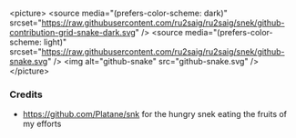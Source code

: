 <picture>
  <source media="(prefers-color-scheme: dark)" srcset="https://raw.githubusercontent.com/ru2saig/ru2saig/snek/github-contribution-grid-snake-dark.svg" />
  <source media="(prefers-color-scheme: light)" srcset="https://raw.githubusercontent.com/ru2saig/ru2saig/snek/github-snake.svg" />
  <img alt="github-snake" src="github-snake.svg" />
</picture>


*** Credits
- https://github.com/Platane/snk for the hungry snek eating the fruits of my efforts
